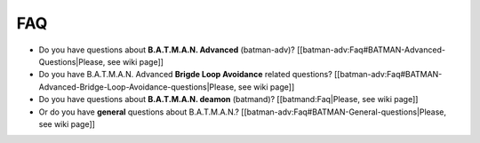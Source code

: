 FAQ
===

-  Do you have questions about **B.A.T.M.A.N. Advanced** (batman-adv)?
   [[batman-adv:Faq#BATMAN-Advanced-Questions\|Please, see wiki page]]

-  Do you have B.A.T.M.A.N. Advanced **Brigde Loop Avoidance** related
   questions?
   [[batman-adv:Faq#BATMAN-Advanced-Bridge-Loop-Avoidance-questions\|Please,
   see wiki page]]

-  Do you have questions about **B.A.T.M.A.N. deamon** (batmand)?
   [[batmand:Faq\|Please, see wiki page]]

-  Or do you have **general** questions about B.A.T.M.A.N.?
   [[batman-adv:Faq#BATMAN-General-questions\|Please, see wiki page]]
